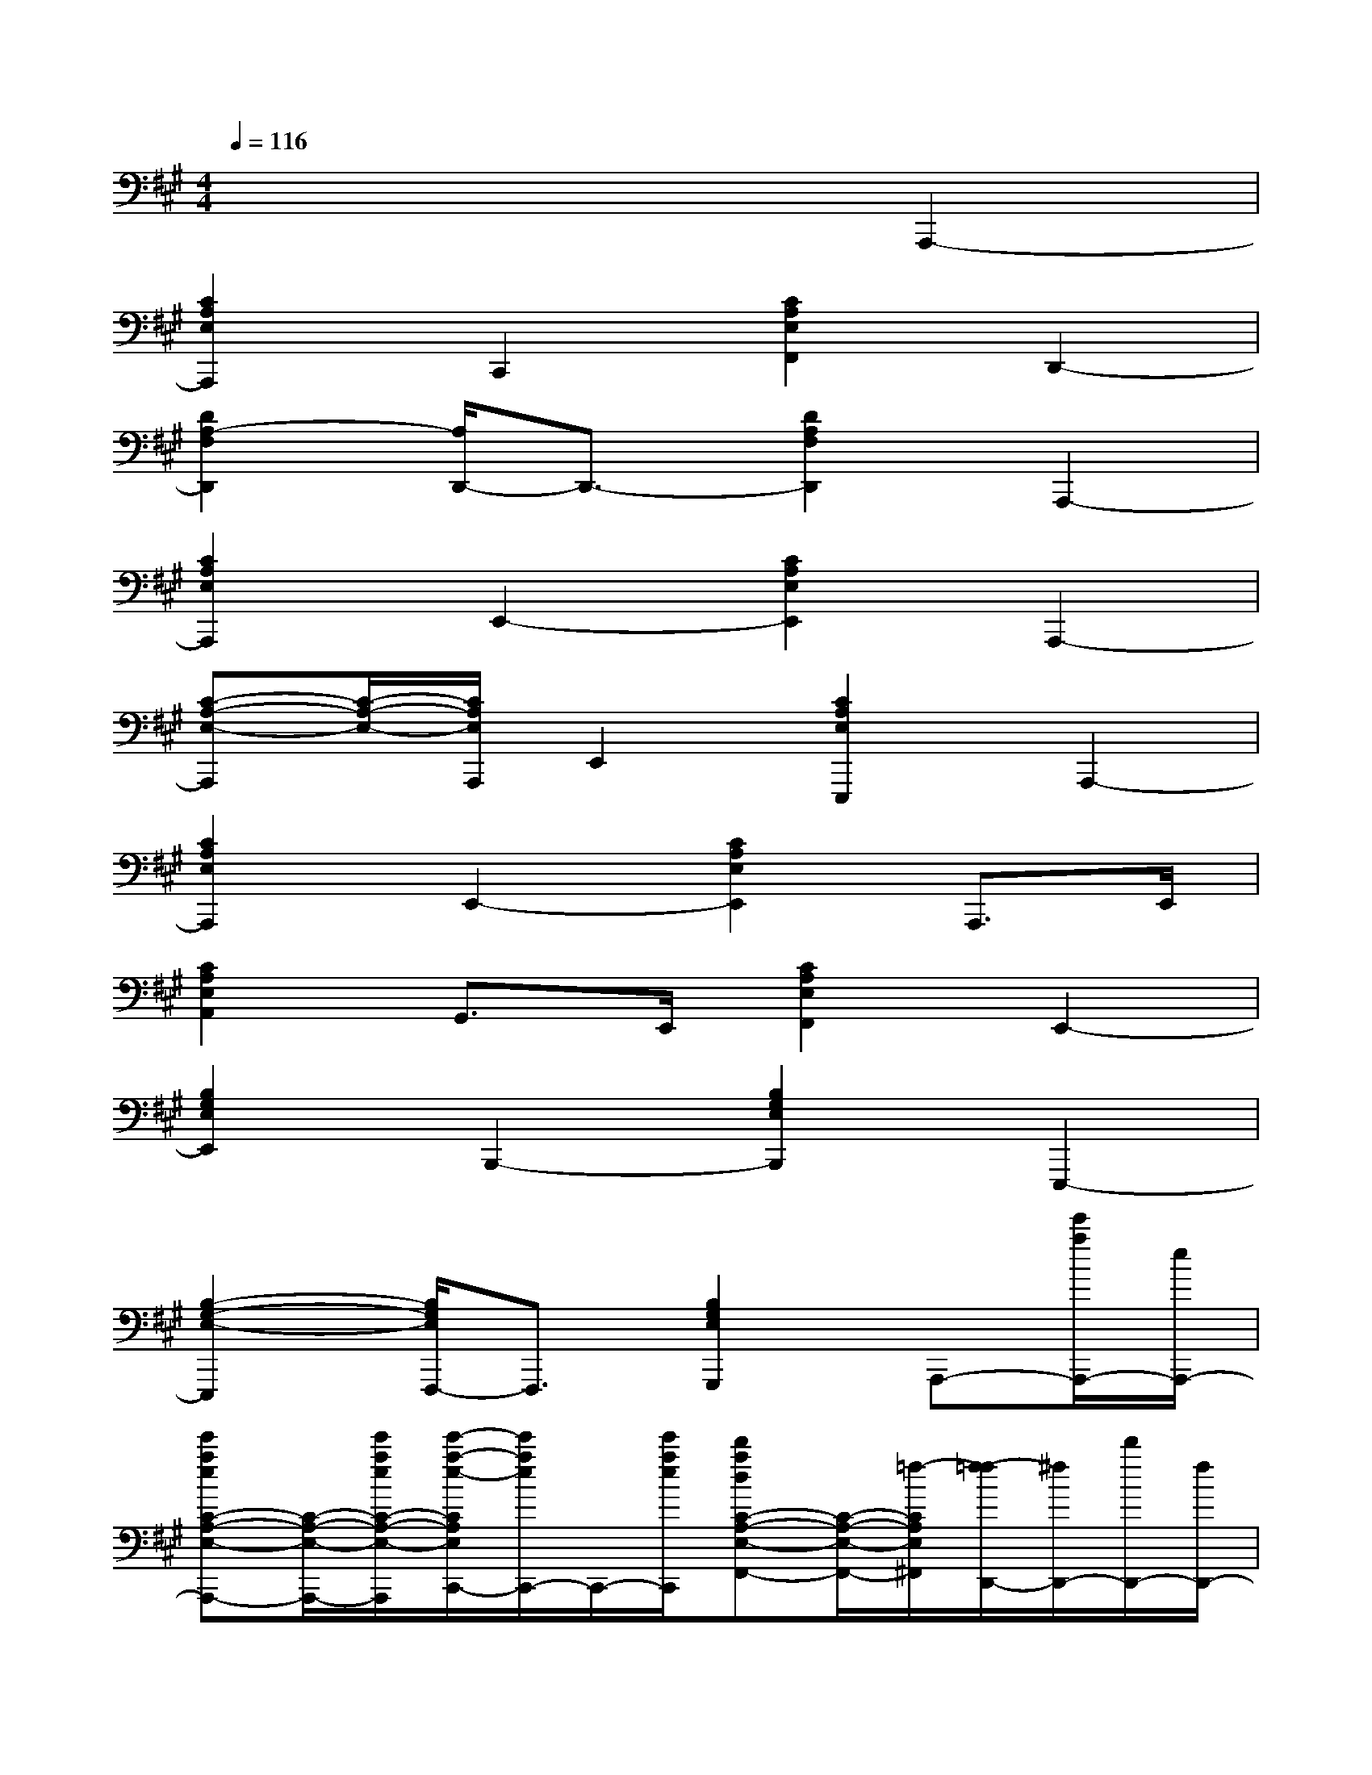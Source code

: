 X:1
T:
M:4/4
L:1/8
Q:1/4=116
K:A%3sharps
V:1
x6A,,,2-|
[C2A,2E,2A,,,2]C,,2[C2A,2E,2F,,2]D,,2-|
[D2A,2-F,2D,,2][A,/2D,,/2-]D,,3/2-[D2A,2F,2D,,2]A,,,2-|
[C2A,2E,2A,,,2]E,,2-[C2A,2E,2E,,2]A,,,2-|
[C-A,-E,-A,,,][C/2-A,/2-E,/2-][C/2A,/2E,/2A,,,/2]E,,2[C2A,2E,2E,,,2]A,,,2-|
[C2A,2E,2A,,,2]E,,2-[C2A,2E,2E,,2]A,,,>E,,|
[C2A,2E,2A,,2]G,,>E,,[C2A,2E,2F,,2]E,,2-|
[B,2G,2E,2E,,2]B,,,2-[B,2G,2E,2B,,,2]E,,,2-|
[B,2-G,2-E,2-E,,,2][B,/2G,/2E,/2F,,,/2-]F,,,3/2[B,2G,2E,2G,,,2]A,,,-[e'/2a/2A,,,/2-][e/2A,,,/2-]|
[e'aeC-A,-E,-A,,,-][C/2-A,/2-E,/2-A,,,/2-][e'/2a/2e/2C/2-A,/2-E,/2-A,,,/2][e'/2-a/2-e/2-C/2A,/2E,/2C,,/2-][e'/2a/2e/2C,,/2-]C,,/2-[e'/2a/2e/2C,,/2][d'adC-A,-E,-F,,-][C/2-A,/2-E,/2-F,,/2-][=f/2-C/2A,/2E,/2^F,,/2][f/2-=f/2D,,/2-][^f/2D,,/2-][d'/2D,,/2-][f/2D,,/2-]|
[d'/2f/2D/2-A,/2-F,/2-D,,/2-][d'/2f/2D/2-A,/2-F,/2-D,,/2-][d'/2-f/2D/2-A,/2-F,/2-D,,/2-][d'/2f/2D/2A,/2-F,/2-D,,/2][A,/2F,/2D,,/2-]D,,3/2-[D2A,2F,2D,,2]A,,,-[a/2c/2A,,,/2-]A,,,/2-|
[adC-A,-E,-A,,,-][a/2^d/2C/2-A,/2-E,/2-A,,,/2-][C/2A,/2E,/2A,,,/2][a/2e/2E,,/2-]E,,/2-[e/2E,,/2-][c/2B/2E,,/2-][AC-A,-E,-E,,-][C/2-A,/2-E,/2-E,,/2-][F/2C/2A,/2E,/2E,,/2][E/2-A,,,/2-][F/2E/2A,,,/2-][A/2A,,,/2-]A,,,/2-|
[A3/2C3/2-A,3/2-E,3/2-A,,,3/2-][E/2-C/2A,/2E,/2A,,,/2][E2-E,,2-][E3/2C3/2-A,3/2-E,3/2-E,,3/2-][C/2A,/2E,/2E,,/2]A,,,-[e/2A,,,/2-]A,,,/2-|
[e'-a-C-A,-E,-A,,,-][e'/2a/2e/2C/2-A,/2-E,/2-A,,,/2-][C/2A,/2E,/2A,,,/2][e'/2a/2-C,,/2-][a/2C,,/2-]C,,[^d'^a^dC-=A,-E,-=D,,-][C/2A,/2-E,/2-D,,/2-][A,/2-E,/2-D,,/2][e'/2d'/2b/2-d/2A,/2E,/2E,,/2-][b/2d/2E,,/2-][d'/2-b/2d/2E,,/2-][d'/2E,,/2-]|
[b/2d/2B,/2-G,/2-E,/2-E,,/2-][B,3/2G,3/2-E,3/2-E,,3/2][G,/2E,/2E,,,/2-]E,,,/2-[d/2E,,,/2-]E,,,/2-[d'/2b/2B,/2-G,/2-E,/2-E,,,/2-][d/2B,/2-G,/2-E,/2-E,,,/2-][B,G,E,E,,,]A,,,2-|
[C3/2-A,3/2-E,3/2-A,,,3/2-][=c/2-^C/2A,/2E,/2-A,,,/2][c/2-=c/2E,/2E,,/2-][^c/2E,,/2-][e/2E,,/2-]E,,/2-[fC-A,-E,-E,,-][c/2C/2-A,/2-E,/2-E,,/2-][a/2c/2C/2A,/2E,/2E,,/2][a/2c/2A,,,/2-][c/2A,,,/2-][a/2c/2A,,,/2-]A,,,/2